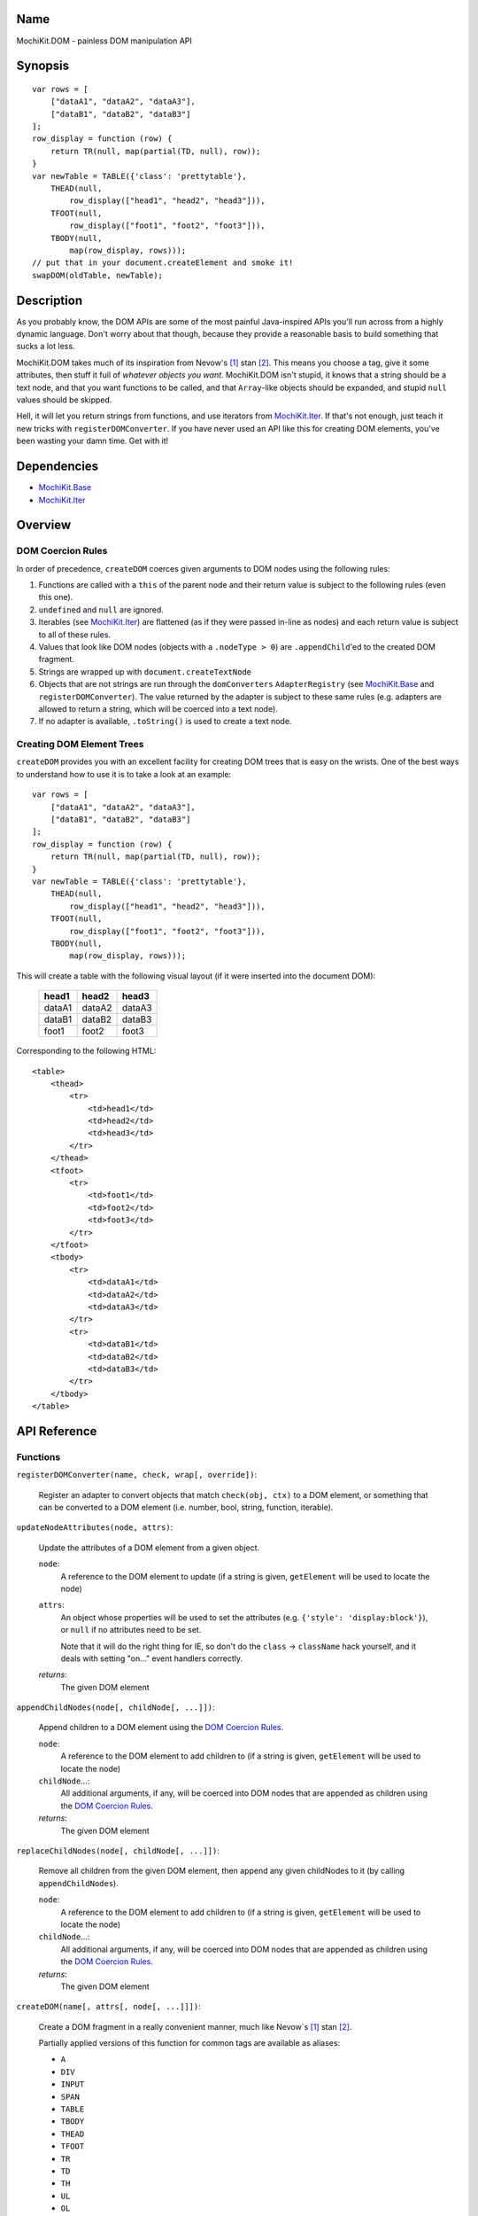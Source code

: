 .. title:: MochiKit.DOM - painless DOM manipulation API

Name
====

MochiKit.DOM - painless DOM manipulation API


Synopsis
========

::

    var rows = [
        ["dataA1", "dataA2", "dataA3"],
        ["dataB1", "dataB2", "dataB3"]
    ];
    row_display = function (row) {
        return TR(null, map(partial(TD, null), row));
    }
    var newTable = TABLE({'class': 'prettytable'},
        THEAD(null,
            row_display(["head1", "head2", "head3"])),
        TFOOT(null,
            row_display(["foot1", "foot2", "foot3"])),
        TBODY(null,
            map(row_display, rows)));
    // put that in your document.createElement and smoke it!
    swapDOM(oldTable, newTable);


Description
===========

As you probably know, the DOM APIs are some of the most painful Java-inspired
APIs you'll run across from a highly dynamic language.  Don't worry about that
though, because they provide a reasonable basis to build something that
sucks a lot less.

MochiKit.DOM takes much of its inspiration from Nevow's [1]_ stan [2]_.
This means you choose a tag, give it some attributes, then stuff it full
of *whatever objects you want*.  MochiKit.DOM isn't stupid, it knows that
a string should be a text node, and that you want functions to be called,
and that ``Array``-like objects should be expanded, and stupid ``null`` values
should be skipped.

Hell, it will let you return strings from functions, and use iterators from
`MochiKit.Iter`_.  If that's not enough, just teach it new tricks with
``registerDOMConverter``.  If you have never used an API like this for
creating DOM elements, you've been wasting your damn time.  Get with it!
    
.. _`MochiKit.Iter`: Iter.html


Dependencies
============

- `MochiKit.Base`_
- `MochiKit.Iter`_

.. _`MochiKit.Base`: Base.html
.. _`MochiKit.Iter`: Iter.html


Overview
========

DOM Coercion Rules
------------------

In order of precedence, ``createDOM`` coerces given arguments to DOM
nodes using the following rules:

1.  Functions are called with a ``this`` of the parent
    node and their return value is subject to the
    following rules (even this one).
2.  ``undefined`` and ``null`` are ignored.
3.  Iterables (see `MochiKit.Iter`_) are flattened
    (as if they were passed in-line as nodes) and each
    return value is subject to all of these rules.
4.  Values that look like DOM nodes (objects with a
    ``.nodeType > 0``) are ``.appendChild``'ed to the created
    DOM fragment.
5.  Strings are wrapped up with ``document.createTextNode``
6.  Objects that are not strings are run through the ``domConverters``
    ``AdapterRegistry`` (see `MochiKit.Base`_ and ``registerDOMConverter``).
    The value returned by the adapter is subject to these same rules (e.g.
    adapters are allowed to return a string, which will be coerced into a
    text node).
7.  If no adapter is available, ``.toString()`` is used to create a text node.


Creating DOM Element Trees
--------------------------

``createDOM`` provides you with an excellent facility for creating DOM trees
that is easy on the wrists.  One of the best ways to understand how to use
it is to take a look at an example::

    var rows = [
        ["dataA1", "dataA2", "dataA3"],
        ["dataB1", "dataB2", "dataB3"]
    ];
    row_display = function (row) {
        return TR(null, map(partial(TD, null), row));
    }
    var newTable = TABLE({'class': 'prettytable'},
        THEAD(null,
            row_display(["head1", "head2", "head3"])),
        TFOOT(null,
            row_display(["foot1", "foot2", "foot3"])),
        TBODY(null,
            map(row_display, rows)));
        

This will create a table with the following visual layout (if it
were inserted into the document DOM):

    +--------+--------+--------+
    | head1  | head2  | head3  |
    +========+========+========+
    | dataA1 | dataA2 | dataA3 |
    +--------+--------+--------+
    | dataB1 | dataB2 | dataB3 |
    +--------+--------+--------+
    | foot1  | foot2  | foot3  |
    +--------+--------+--------+

Corresponding to the following HTML::

    <table>
        <thead>
            <tr>
                <td>head1</td>
                <td>head2</td>
                <td>head3</td>
            </tr>
        </thead>
        <tfoot>
            <tr>
                <td>foot1</td>
                <td>foot2</td>
                <td>foot3</td>
            </tr>
        </tfoot>
        <tbody>
            <tr>
                <td>dataA1</td>
                <td>dataA2</td>
                <td>dataA3</td>
            </tr>
            <tr>
                <td>dataB1</td>
                <td>dataB2</td>
                <td>dataB3</td>
            </tr>
        </tbody>
    </table>


API Reference
=============

Functions
---------

``registerDOMConverter(name, check, wrap[, override])``:

    Register an adapter to convert objects that match ``check(obj, ctx)``
    to a DOM element, or something that can be converted to a DOM
    element (i.e. number, bool, string, function, iterable).


``updateNodeAttributes(node, attrs)``:

    Update the attributes of a DOM element from a given object.
    
    ``node``:
        A reference to the DOM element to update (if a string is given,
        ``getElement`` will be used to locate the node)

    ``attrs``:
        An object whose properties will be used to set the attributes
        (e.g. ``{'style': 'display:block'}``), or ``null`` if no
        attributes need to be set.

        Note that it will do the right thing for IE, so don't do
        the ``class`` -> ``className`` hack yourself, and it deals with
        setting "on..." event handlers correctly.

    *returns*:
        The given DOM element


``appendChildNodes(node[, childNode[, ...]])``:

    Append children to a DOM element using the `DOM Coercion Rules`_.

    ``node``:
        A reference to the DOM element to add children to
        (if a string is given, ``getElement`` will be used to locate the node)

    ``childNode``...:
        All additional arguments, if any, will be coerced into DOM
        nodes that are appended as children using the
        `DOM Coercion Rules`_.

    *returns*:
        The given DOM element


``replaceChildNodes(node[, childNode[, ...]])``:

    Remove all children from the given DOM element, then append any given
    childNodes to it (by calling ``appendChildNodes``).

    ``node``:
        A reference to the DOM element to add children to
        (if a string is given, ``getElement`` will be used to locate the node)

    ``childNode``...:
        All additional arguments, if any, will be coerced into DOM
        nodes that are appended as children using the
        `DOM Coercion Rules`_.

    *returns*:
        The given DOM element


``createDOM(name[, attrs[, node[, ...]]])``:

    Create a DOM fragment in a really convenient manner, much like
    Nevow`s [1]_ stan [2]_.

    Partially applied versions of this function for common tags are
    available as aliases:

    - ``A``
    - ``DIV``
    - ``INPUT``
    - ``SPAN``
    - ``TABLE``
    - ``TBODY``
    - ``THEAD``
    - ``TFOOT``
    - ``TR``
    - ``TD``
    - ``TH``
    - ``UL``
    - ``OL``
    - ``LI``
    - ``H1``
    - ``H2``
    - ``H3``
    - ``BR``
    - ``HR``
    - ``BUTTON``
    - ``LABEL``
    - ``TEXTAREA``
    - ``FORM``
    - ``P``
    - ``IMG``

    See `Creating DOM Element Trees`_ for a comprehensive example.

    ``name``:
        The kind of fragment to create (e.g. 'span'), such as you would
        pass to ``document.createElement``.

    ``attrs``:
        An object whose properties will be used as the attributes
        (e.g. ``{'style': 'display:block'}``), or ``null`` if no
        attributes need to be set.

        See ``updateNodeAttributes`` for more information.

    ``node``...:
        All additional arguments, if any, will be coerced into DOM
        nodes that are appended as children using the
        `DOM Coercion Rules`_.

    *returns*:
        A DOM element


``createDOMFunc(tag[, attrs[, node[, ...]]])``:
    
    Convenience function to create a partially applied createDOM
    function.  You'd want to use this if you add additional convenience
    functions for creating tags, or if you find yourself creating
    a lot of tags with a bunch of the same attributes or contents.

    See ``createDOM`` for more detailed descriptions of the arguments.

    ``tag``:
        The name of the tag

    ``attrs``:
        Optionally specify the attributes to apply

    ``node``...:
        Optionally specify any children nodes it should have

    *returns*:
        function that takes additional arguments and calls ``createDOM``


``swapDOM(dest, src)``:

    Replace ``dest`` in a DOM tree with ``src``, returning ``src``.

    ``dest``:
        a DOM element (or string id of one) to be replaced

    ``src``:
        the DOM element (or string id of one) to replace it with, or
        ``null`` if ``dest`` is to be removed (replaced with nothing).

    *returns*:
        a DOM element (``src``)


``getElement(id[, ...])``:

    A small quick little function to encapsulate the ``getElementById``
    method.  It includes a check to ensure we can use that method.

    If the id isn't a string, it will be returned as-is.

    Also available as ``$(...)`` for compatibility/convenience with other
    JavaScript frameworks.

    If multiple arguments are given, an ``Array`` will be returned.


``getElementsByTagAndClassName(tagName, className, parent=document)``:

    Returns an array of elements in ``parent`` that match the tag name
    and class name provided.  If ``parent`` is a string, it will be looked
    up with ``getElement``.
    
    If ``tagName`` is ``null`` or ``"*"``, all elements will be searched 
    for the matching class.
    
    If ``className`` is ``null``, all elements matching the provided tag are
    returned.


``$(id[, ...])``:

    An alias for ``getElement(id[, ...])``


``addLoadEvent(func)``:

    This will stack ``window.onload`` functions on top of each other.
    Each function added will be called after ``onload`` in the
    order that they were added.


``focusOnLoad(element)``:

    Add an onload event to focus the given element
       

``setElementClass(element, className)``:

    Set the entire class attribute of ``element`` to ``className``.
    ``element`` is looked up with ``getElement``, so string identifiers
    are also acceptable.
        

``toggleElementClass(className[, element[, ...]])``:

    Toggle the presence of a given ``className`` in the class attribute
    of all given elements.  All elements will be looked up with ``getElement``,
    so string identifiers are acceptable.


``addElementClass(element, className)``:

    Ensure that the given ``element`` has ``className`` set as part of its
    class attribute.  This will not disturb other class names.
    ``element`` is looked up with ``getElement``, so string identifiers
    are also acceptable.


``removeElementClass(element, className)``:

    Ensure that the given ``element`` does not have ``className`` set as part
    of its class attribute.  This will not disturb other class names.
    ``element`` is looked up with ``getElement``, so string identifiers
    are also acceptable.


``swapElementClass(element, fromClass, toClass)``:

    If ``fromClass`` is set on ``element``, replace it with ``toClass``.
    This will not disturb other classes on that element.
    ``element`` is looked up with ``getElement``, so string identifiers
    are also acceptable.


``hasElementClass(element, className[, ...])``:

    Return ``true`` if ``className`` is found on the ``element``.
    ``element`` is looked up with ``getElement``, so string identifiers
    are also acceptable.


``escapeHTML(s)``:

    Make a string safe for HTML, converting the usual suspects (lt,
    gt, quot, apos, amp)


``toHTML(dom)``:

    Convert a DOM tree to a HTML string using ``emitHTML``


``emitHTML(dom[, lst])``:

    Convert a DOM tree to an ``Array`` of HTML string fragments

    You probably want to use ``toHTML`` instead.


``setDisplayForElement(display, element[, ...])``:

    Change the ``style.display`` for the given element(s).  Usually
    used as the partial forms:

    - ``showElement(element, ...);``
    - ``hideElement(element, ...);``

    Elements are looked up with ``getElement``, so string identifiers are
    acceptable.


``showElement(element, ...)``:

    Partial form of ``setDisplayForElement``, specifically::

        partial(setDisplayForElement("block"))


``hideElement(element, ...);``

    Partial form of ``setDisplayForElement``, specifically::

        partial(setDisplayForElement("none"))


``scrapeText(node[, asArray=false])``:

    Walk a DOM tree and scrape all of the text out of it as a ``string``.

    If ``asArray`` is ``true``, then an ``Array`` will be returned with
    each individual text node.  These two are equivalent::

        assert( scrapeText(node) == scrapeText(node, true).join("") );


``addToCallStack(target, path, func[, once])``:

    Set the property ``path`` of ``target`` to a function that calls the
    existing function at that property (if any), then calls ``func``.

    If ``target[path]()`` returns exactly ``false``, then ``func`` will
    not be called.

    If ``once`` is ``true``, then ``target[path]`` is set to ``null`` after
    the function call stack has completed.

    If called several times for the same ``target[path]``, it will create
    a stack of functions (instead of just a pair).


See Also
========

.. [1] Nevow, a web application construction kit for Python: http://nevow.com/
.. [2] nevow.stan is a domain specific language for Python 
       (read as "crazy getitem/call overloading abuse") that Donovan and I
       schemed up at PyCon 2003 at this super ninja Python/C++ programmer's
       (David Abrahams) hotel room.  Donovan later inflicted this upon the
       masses in Nevow.  Check out the Divmod project page for some
       examples: http://nevow.com/Nevow2004Tutorial.html


Authors
=======

- Bob Ippolito <bob@redivi.com>


Copyright
=========

Copyright 2005 Bob Ippolito <bob@redivi.com>.  This program is dual-licensed
free software; you can redistribute it and/or modify it under the terms of the
`MIT License`_ or the `Academic Free License v2.1`_.

.. _`MIT License`: http://www.opensource.org/licenses/mit-license.php
.. _`Academic Free License v2.1`: http://www.opensource.org/licenses/afl-2.1.php
